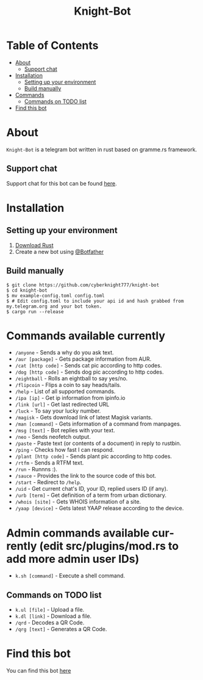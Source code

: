 #+TITLE: Knight-Bot
#+DESCRIPTION: A telegram bot written in rust based on gramme.rs framework.
#+LANGUAGE: en

* Table of Contents
:PROPERTIES:
:TOC:      :include all :ignore this
:END:
:CONTENTS:
- [[#about][About]]
    - [[#support-chat][Support chat]]
- [[#installation][Installation]]
    - [[#setting-up-your-environment][Setting up your environment]]
    - [[#build-manually][Build manually]]
- [[#commands-available-currently][Commands]]
    - [[#commands=on-todo-list][Commands on TODO list]]
- [[#find-this-bot][Find this bot]]
:END:

* About
=Knight-Bot= is a telegram bot written in rust based on gramme.rs framework.
** Support chat
Support chat for this bot can be found [[https://t.me/bots_rs][here]].

* Installation

** Setting up your environment
    1. [[https://rustup.rs/][Download Rust]]
    2. Create a new bot using [[https://t.me/BotFather][@Botfather]]

** Build manually
#+BEGIN_SRC shell
$ git clone https://github.com/cyberknight777/knight-bot
$ cd knight-bot
$ mv example-config.toml config.toml
$ # Edit config.toml to include your api id and hash grabbed from my.telegram.org and your bot token.
$ cargo run --release
#+END_SRC

* Commands available currently
+ =/anyone= - Sends a why do you ask text.
+ =/aur [package]= - Gets package information from AUR.
+ =/cat [http code]= - Sends cat pic according to http codes.
+ =/dog [http code]= - Sends dog pic according to http codes.
+ =/eightball= - Rolls an eightball to say yes/no.
+ =/flipcoin= - Flips a coin to say heads/tails.
+ =/help= - List of all supported commands.
+ =/ipa [ip]= - Get ip information from ipinfo.io
+ =/link [url]= - Get last redirected URL
+ =/luck= - To say your lucky number.
+ =/magisk= - Gets download link of latest Magisk variants.
+ =/man [command]= - Gets information of a command from manpages.
+ =/msg [text]= - Bot replies with your text.
+ =/neo= - Sends neofetch output.
+ =/paste= - Paste text (or contents of a document) in reply to rustbin.
+ =/ping= - Checks how fast I can respond.
+ =/plant [http code]= - Sends plant pic according to http codes.
+ =/rtfm= - Sends a RTFM text.
+ =/run= - Runnns :).
+ =/sauce= - Provides the link to the source code of this bot.
+ =/start= - Redirect to =/help=.
+ =/uid= - Get current chat's ID, your ID, replied users ID (if any).
+ =/urb [term]= - Get definition of a term from urban dictionary.
+ =/whois [site]= - Gets WHOIS information of a site.
+ =/yaap [device]= - Gets latest YAAP release according to the device.

* Admin commands available currently (edit src/plugins/mod.rs to add more admin user IDs)
+ =k.sh [command]= - Execute a shell command.

** Commands on TODO list
+ =k.ul [file]= - Upload a file.
+ =k.dl [link]= - Download a file.
+ =/qrd= - Decodes a QR Code.
+ =/qrg [text]= - Generates a QR Code.

* Find this bot
You can find this bot [[https://t.me/ThekNIGHT_bot][here]]
